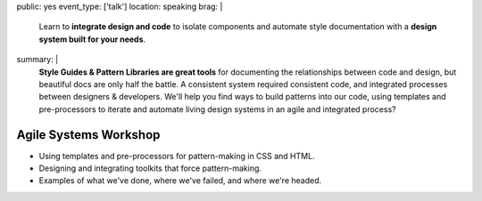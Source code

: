 public: yes
event_type: ['talk']
location: speaking
brag: |
  Learn to **integrate design and code**
  to isolate components and
  automate style documentation
  with a **design system built for your needs**.
summary: |
  **Style Guides & Pattern Libraries are great tools**
  for documenting the relationships between code and design,
  but beautiful docs are only half the battle.
  A consistent system required consistent code,
  and integrated processes between designers & developers.
  We'll help you find ways to build patterns into our code,
  using templates and pre-processors to iterate and automate
  living design systems in an agile and integrated process?


Agile Systems Workshop
======================

- Using templates and pre-processors for pattern-making in CSS and HTML.
- Designing and integrating toolkits that force pattern-making.
- Examples of what we've done, where we've failed, and where we're headed.
